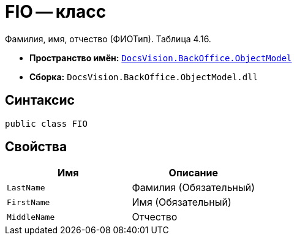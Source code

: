 = FIO -- класс

Фамилия, имя, отчество (ФИОТип). Таблица 4.16.

* *Пространство имён:* `xref:Platform-ObjectModel:ObjectModel_NS.adoc[DocsVision.BackOffice.ObjectModel]`
* *Сборка:* `DocsVision.BackOffice.ObjectModel.dll`

== Синтаксис

[source,csharp]
----
public class FIO
----

== Свойства

[cols=",",options="header"]
|===
|Имя |Описание

|`LastName` |Фамилия (Обязательный)
|`FirstName` |Имя (Обязательный)
|`MiddleName` |Отчество

|===
